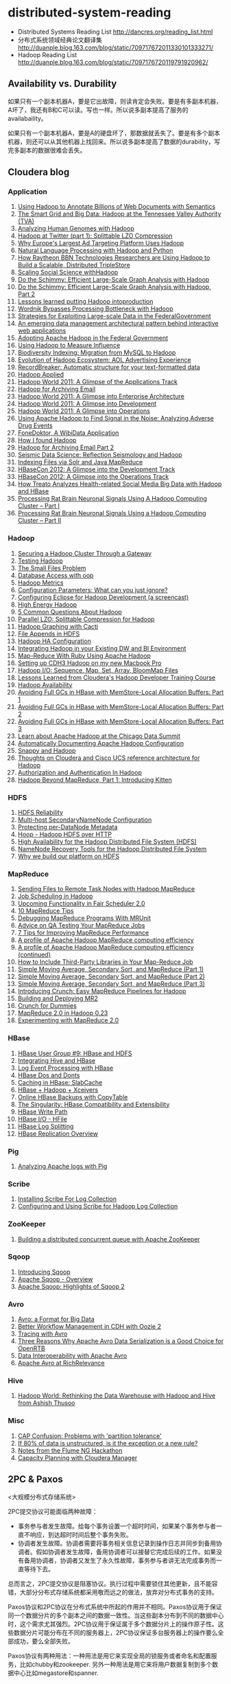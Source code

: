 * distributed-system-reading
#+OPTIONS: H:4

   - Distributed Systems Reading List http://dancres.org/reading_list.html
   - 分布式系统领域经典论文翻译集 http://duanple.blog.163.com/blog/static/709717672011330101333271/
   - Hadoop Reading List http://duanple.blog.163.com/blog/static/7097176720119791920962/

** Availability vs. Durability
如果只有一个副本机器A，要是它出故障，则读肯定会失败。要是有多副本机器，A坏了，我还有B和C可以读。写也一样。所以说多副本提高了服务的availabaility。

如果只有一个副本机器A，要是A的硬盘坏了，那数据就丢失了。要是有多个副本机器，则还可以从其他机器上找回来。所以说多副本提高了数据的durability，写完多副本的数据很难会丢失。

** Cloudera blog
*** Application
   1. [[http://www.cloudera.com/blog/2009/04/22/using-hadoop-to-annotate-=billions-of-web-documents-with-semantics/][Using Hadoop to Annotate Billions of Web Documents with Semantics]]
   2. [[http://www.cloudera.com/blog/2009/06/02/smart-grid-big-data-hadoop=-tennessee-valley-authority-tva/][The Smart Grid and Big Data: Hadoop at the Tennessee Valley Authority (TVA)]]
   3. [[http://www.cloudera.com/blog/2009/10/15/analyzing-human-genomes-with=-hadoop/][Analyzing Human Genomes with Hadoop]]
   4. [[http://www.cloudera.com/blog/2009/11/17/hadoop-at-twitter-part-=1-splittable-lzo-compression/][Hadoop at Twitter (part 1): Splittable LZO Compression]]
   5. [[http://www.cloudera.com/blog/2010/03/why-europes-largest-ad-targetin=g-platform-uses-hadoop/][Why Europe's Largest Ad Targeting Platform Uses Hadoop]]
   6. [[http://www.cloudera.com/blog/2010/03/natural-language-processing-wit=h-hadoop-and-python/][Natural Language Processing with Hadoop and Python]]
   7. [[http://www.cloudera.com/blog/2010/03/how-raytheon-researchers-are-usi=hadoop-to-build-a-scalable-distributed-triple-store/][How Raytheon BBN Technologies Researchers are Using Hadoop to Build a Scalable, Distributed TripleStore]]
   8. [[http://www.cloudera.com/blog/2010/04/scaling-social-science-with-had=/][Scaling Social Science withHadoop]]
   9. [[http://www.cloudera.com/blog/2010/11/do-the-schimmy-efficient-large-=le-graph-analysis-with-hadoop/][Do the Schimmy: Efficient Large-Scale Graph Analysis with Hadoop]]
   10. [[http://www.cloudera.com/blog/2010/11/do-the-schimmy-efficient-lar=scale-graph-analysis-with-hadoop-part-2/][Do the Schimmy: Efficient Large-Scale Graph Analysis with Hadoop, Part 2]]
   11. [[http://www.cloudera.com/blog/2010/12/lessons-learned-putting-had=-into-production/][Lessons learned putting Hadoop intoproduction]]
   12. [[http://www.cloudera.com/blog/2011/02/wordnik-bypasses-processing-bot=neck-with-hadoop/][Wordnik Bypasses Processing Bottleneck with Hadoop]]
   13. [[http://www.cloudera.com/blog/2011/02/strategies-for-exploiting-l=e-scale-data-in-the-federal-government/][Strategies for Exploiting Large-scale Data in the FederalGovernment]]
   14. [[http://www.cloudera.com/blog/2011/02/an-emerging-data-m=anagement-architectural-pattern-behind-interactive-web-application/][An emerging data management architectural pattern behind interactive web applications]]
   15. [[http://www.cloudera.com/blog/2011/04/adopting-apache-hadoop-in-t=he-federal-government/][Adopting Apache Hadoop in the Federal Government]]
   16. [[http://www.cloudera.com/blog/2011/05/using-hadoop-to-measure-infl=uence/][Using Hadoop to Measure Influence]]
   17. [[http://www.cloudera.com/blog/2011/06/biodiversity-indexing-migration=-from-mysql-to-hadoop/][Biodiversity Indexing: Migration from MySQL to Hadoop]]
   18. [[http://www.cloudera.com/blog/2011/07/evolution-of-hadoop-ecosyst=em-aol-advertising-experience/][Evolution of Hadoop Ecosystem: AOL Advertising Experience]]
   19. [[http://www.cloudera.com/blog/2011/07/recordbreaker-automatic-structure=-for-your-text-formatted-data/][RecordBreaker: Automatic structure for your text-formatted data]]
   20. [[http://www.cloudera.com/blog/2011/09/hadoop-applied/=][Hadoop Applied ]]
   21. [[http://www.cloudera.com/blog/2011/09/a-glance-at-the-hadoop-world-201=1-applications-track/][Hadoop World 2011: A Glimpse of the Applications Track]]
   22. [[http://www.cloudera.com/blog/2011/09/hadoop-for-archiving-email/][Hadoop for Archiving Email]]
   23. [[http://www.cloudera.com/blog/2011/10/hadoop-world-2011-a-glimp=se-into-enterprise-architecture/][Hadoop World 2011: A Glimpse into Enterprise Architecture]]
   24. [[http://www.cloudera.com/blog/2011/10/hadoop-world-2011-a-glimps=e-into-development/][Hadoop World 2011: A Glimpse into Development]]
   25. [[http://www.cloudera.com/blog/2011/10/hadoop-world-2011-a-glimpse=-into-operations/][Hadoop World 2011: A Glimpse into Operations]]
   26. [[http://www.cloudera.com/blog/2011/11/using-hadoop-to-analyze=-adverse-drug-events/][Using Apache Hadoop to Find Signal in the Noise: Analyzing Adverse Drug Events]]
   27. [[http://www.cloudera.com/blog/2011/12/fonedoktor-a-wibidata-appl=ication/][FoneDoktor, A WibiData Application]]
   28. [[http://www.cloudera.com/blog/2011/12/how-i-found-hadoop/][How I found Hadoop]]
   29. [[http://www.cloudera.com/blog/2012/01/hadoop-for-archiving-email-part-2/][Hadoop for Archiving Email Part 2]]
   30. [[http://www.cloudera.com/blog/2012/01/seismic-data-science-hadoop-use=-case/][Seismic Data Science: Reflection Seismology and Hadoop]]
   31. [[http://www.cloudera.com/blog/2012/03/indexing-files-via-solr-and-=java-mapreduce/][Indexing Files via Solr and Java MapReduce]]
   32. [[http://www.cloudera.com/blog/2012/04/hbasecon-2012-a-glimpse-into-the=-development-track/][HBaseCon 2012: A Glimpse into the Development Track]]
   33. [[http://www.cloudera.com/blog/2012/04/hbasecon-2012-a-glimpse-into-the=-operations-track/][HBaseCon 2012: A Glimpse into the Operations Track]]
   34. [[http://www.cloudera.com/blog/2012/05/treato-analyzes-health-re=lated-big-data-with-hadoop/][How Treato Analyzes Health-related Social Media Big Data with Hadoop and HBase]]
   35. [[http://www.cloudera.com/blog/2012/07/processing-rat-brain-neuronal-signals-using-a-hadoop-computing-cluster-part-i/][Processing Rat Brain Neuronal Signals Using A Hadoop Computing Cluster – Part I]]
   36. [[http://www.cloudera.com/blog/2012/08/processing-rat-brain-neuronal-signals-using-a-hadoop-computing-cluster-part-ii/][Processing Rat Brain Neuronal Signals Using a Hadoop Computing Cluster – Part II]]

*** Hadoop
   1. [[http://www.cloudera.com/blog/2008/12/03/securing-a-hadoop-cluster-t=hrough-a-gateway/][Securing a Hadoop Cluster Through a Gateway]]
   2. [[http://www.cloudera.com/blog/2008/12/16/testing-hadoop= /][Testing Hadoop]]
   3. [[http://www.cloudera.com/blog/2009/02/02/the-small-files-problem/][The Small Files Problem]]
   4. [[http://www.cloudera.com/blog/2009/03/06/database-access-with-hadoop/= ][Database Access with oop]]
   5. [[http://www.cloudera.com/blog/2009/03/12/hadoop-metrics= /][Hadoop Metrics]]
   6. [[http://www.cloudera.com/blog/2009/03/30/configuration-parameters-wh=at-can-you-just-ignore/][Configuration Parameters: What can you just ignore?]]
   7. [[http://www.cloudera.com/blog/2009/04/20/configuring-eclipse-for=-hadoop-development-a-screencast/][Configuring Eclipse for Hadoop Development (a screencast)]]
   8. [[http://www.cloudera.com/blog/2009/05/01/high-energy-hadoop/][High Energy Hadoop]]
   9. [[http://www.cloudera.com/blog/2009/05/14/5-common-questions-about-had=oop/][5 Common Questions About Hadoop]]
   10. [[http://www.cloudera.com/blog/2009/06/24/parallel-lzo-splittable-comp=ression-for-hadoop/][Parallel LZO: Splittable Compression for Hadoop]]
   11. [[http://www.cloudera.com/blog/2009/07/07/hadoop-graphing-with-cacti/][Hadoop Graphing with Cacti]]
   12. [[http://www.cloudera.com/blog/2009/07/17/file-appends-in-hdfs/][File Appends in HDFS]]
   13. [[http://www.cloudera.com/blog/2009/07/22/hadoop-ha-configurati=on/][Hadoop HA Configuration]]
   14. [[http://www.cloudera.com/blog/2010/11/integrating-hadoop-in-your=-existing-dw-and-bi-environment/][Integrating Hadoop in your Existing DW and BI Environment]]
   15. [[http://www.cloudera.com/blog/2011/01/map-reduce-with-ruby-using-apac=he-hadoop/][Map-Reduce With Ruby Using Apache Hadoop]]
   16. [[http://www.cloudera.com/blog/2011/01/setting-up-cdh3-hadoop-on-my-new-m=acbook-pro/][Setting up CDH3 Hadoop on my new Macbook Pro]]
   17. [[http://www.cloudera.com/blog/2011/01/hadoop-io-sequence-map-set-array=-bloommap-files/][Hadoop I/O: Sequence, Map, Set, Array, BloomMap Files]]
   18. [[http://www.cloudera.com/blog/2011/01/lessons-learned-from-clouderas-=hadoop-developer-training-course/][Lessons Learned from Cloudera's Hadoop Developer Training Course]]
   19. [[http://www.cloudera.com/blog/2011/02/hadoop-avai= lability/][Hadoop Availability]]
   20. [[http://www.cloudera.com/blog/2011/02/avoiding-full-gcs-in-hbase-w=ith-memstore-local-allocation-buffers-part-1/][Avoiding Full GCs in HBase with MemStore-Local Allocation Buffers: Part 1]]
   21. [[http://www.cloudera.com/blog/2011/02/avoiding-full-gcs-in-hbase-w=ith-memstore-local-allocation-buffers-part-2/][Avoiding Full GCs in HBase with MemStore-Local Allocation Buffers: Part 2]]
   22. [[http://www.cloudera.com/blog/2011/03/avoiding-full-gcs-in-hbase-w=ith-memstore-local-allocation-buffers-part-3/][Avoiding Full GCs in HBase with MemStore-Local Allocation Buffers: Part 3]]
   23. [[http://www.cloudera.com/blog/2011/03/learn-about-apache-hadoop-at-th=e-chicago-data-summit/][Learn about Apache Hadoop at the Chicago Data Summit]]
   24. [[http://www.cloudera.com/blog/2011/08/automatically-documentin=g-apache-hadoop-configuration/][Automatically Documenting Apache Hadoop Configuration]]
   25. [[http://www.cloudera.com/blog/2011/09/snappy-and-hadoop/][Snappy and Hadoop]]
   26. [[http://www.cloudera.com/blog/2012/03/thoughts-on-cloudera-and-cisco-=ucs-reference-architecture-for-hadoop/][Thoughts on Cloudera and Cisco UCS reference architecture for Hadoop]]
   27. [[http://www.cloudera.com/blog/2012/03/authorization-and-authenticatio=n-in-hadoop/][Authorization and Authentication In Hadoop]]
   28. [[http://www.cloudera.com/blog/2012/06/hadoop-beyond-mapreduce-introdu=cing-kitten/][Hadoop Beyond MapReduce, Part 1: Introducing Kitten]]

*** HDFS
   1. [[http://www.cloudera.com/blog/2009/01/14/hdfs-reliabi= lity/][HDFS Reliability]]
   2. [[http://www.cloudera.com/blog/2009/02/10/multi-host-secondaryn=amenode-configuration/][Multi-host SecondaryNameNode Configuration]]
   3. [[http://www.cloudera.com/blog/2009/05/22/protecting-per-datanode-me=tadata/][Protecting per-DataNode Metadata]]
   4. [[http://www.cloudera.com/blog/2011/07/hoop-hadoop-hdfs-over-http/][Hoop - Hadoop HDFS over HTTP]]
   5. [[http://www.cloudera.com/blog/2012/03/high-availability-for-the-hadoo=p-distributed-file-system-hdfs/][High Availability for the Hadoop Distributed File System (HDFS)]]
   6. [[http://www.cloudera.com/blog/2012/05/namenode-recovery-tools-for-the=-hadoop-distributed-file-system/][NameNode Recovery Tools for the Hadoop Distributed File System]]
   7. [[http://www.cloudera.com/blog/2012/07/why-we-build-our-platform-on-hdfs=/][Why we build our platform on HDFS]]

*** MapReduce
   1. [[http://www.cloudera.com/blog/2008/11/14/sending-files-to-remote-t=ask-nodes-with-hadoop-mapreduce/][Sending Files to Remote Task Nodes with Hadoop MapReduce]]
   2. [[http://www.cloudera.com/blog/2008/11/23/job-scheduling-in-hadoop/][Job Scheduling in Hadoop]]
   3. [[http://www.cloudera.com/blog/2009/04/03/upcoming-functionality-in=-fair-scheduler-20/][Upcoming Functionality in Fair Scheduler 2.0]]
   4. [[http://www.cloudera.com/blog/2009/05/18/10-mapreduce-tips/][10 MapReduce Tips]]
   5. [[http://www.cloudera.com/blog/2009/07/03/debugging-mapreduce-programs=-with-mrunit/][Debugging MapReduce Programs With MRUnit]]
   6. [[http://www.cloudera.com/blog/2009/07/29/advice-on-qa-testing-your-mapr=educe-jobs/][Advice on QA Testing Your MapReduce Jobs]]
   7. [[http://www.cloudera.com/blog/2009/12/7-tips-for-improving-mapre=duce-performance/][7 Tips for Improving MapReduce Performance]]
   8. [[http://www.cloudera.com/blog/2010/12/a-profile-of-hadoop-mapredu=ce-computing-efficiency-sra-paul-burkhardt/][A profile of Apache Hadoop MapReduce computing efficiency]]
   9. [[http://www.cloudera.com/blog/2010/12/a-profile-of-hadoop-mapred=uce-computing-efficiency-continued/][A profile of Apache Hadoop MapReduce computing efficiency (continued)]]
   10. [[http://www.cloudera.com/blog/2011/01/how-to-include-third-party-librari=es-in-your-map-reduce-job/][How to Include Third-Party Libraries in Your Map-Reduce Job]]
   11. [[http://www.cloudera.com/blog/2011/03/simple-moving-average-secondary-sor=t-and-mapreduce-part-1/][Simple Moving Average, Secondary Sort, and MapReduce (Part 1)]]
   12. [[http://www.cloudera.com/blog/2011/03/simple-moving-average-secondary-sor=t-and-mapreduce-part-2/][Simple Moving Average, Secondary Sort, and MapReduce (Part 2)]]
   13. [[http://www.cloudera.com/blog/2011/04/simple-moving-average-secondary-sor=t-and-mapreduce-part-3/][Simple Moving Average, Secondary Sort, and MapReduce (Part 3)]]
   14. [[http://www.cloudera.com/blog/2011/10/introducing-crunch/][Introducing Crunch: Easy MapReduce Pipelines for Hadoop]]
   15. [[http://www.cloudera.com/blog/2011/11/building-and-deploying-mr2/][Building and Deploying MR2]]
   16. [[http://www.cloudera.com/blog/2011/12/crunch-for-dummies/][Crunch for Dummies]]
   17. [[http://www.cloudera.com/blog/2012/02/mapreduce-2-0-in-hadoop-0-23/][MapReduce 2.0 in Hadoop 0.23]]
   18. [[http://www.cloudera.com/blog/2012/07/experimenting-with-mapreduce-2-0/][Experimenting with MapReduce 2.0]]

*** HBase
   1. [[http://www.cloudera.com/blog/2010/03/hbase-user-group-9-hbase-and-hdfs=/][HBase User Group #9: HBase and HDFS]]
   2. [[http://www.cloudera.com/blog/2010/06/integrating-hive-and-hbase/][Integrating Hive and HBase]]
   3. [[http://www.cloudera.com/blog/2011/02/log-event-processing-with-hbase/=][Log Event Processing with HBase]]
   4. [[http://www.cloudera.com/blog/2011/04/hbase-dos-and-donts/][HBase Dos and Donts]]
   5. [[http://www.cloudera.com/blog/2012/01/caching-in-hbase-slabcache/][Caching in HBase: SlabCache]]
   6. [[http://www.cloudera.com/blog/2012/03/hbase-hadoop-xceivers/][HBase + Hadoop + Xceivers]]
   7. [[http://www.cloudera.com/blog/2012/06/online-hbase-backups-with-co=pytable-2/][Online HBase Backups with CopyTable]]
   8. [[http://www.cloudera.com/blog/2012/06/the-singularity-hbase-co=mpatibility-and-extensibility/][The Singularity: HBase Compatibility and Extensibility]]
   9. [[http://www.cloudera.com/blog/2012/06/hbase-write-pat= h/][HBase Write Path]]
   10. [[http://www.cloudera.com/blog/2012/06/hbase-io-hfile-input-output/][HBase I/O - HFile]]
   11. [[http://www.cloudera.com/blog/2012/07/hbase-log-splitting/][HBase Log Splitting]]
   12. [[http://www.cloudera.com/blog/2012/07/hbase-replication-overview-2/=][HBase Replication Overview]]

*** Pig
   1. [[http://www.cloudera.com/blog/2009/06/17/analyzing-apache-logs-with-pig/=][Analyzing Apache logs with Pig]]

*** Scribe
   1. [[http://www.cloudera.com/blog/2008/10/28/installing-scribe-for-lo=g-collection/][Installing Scribe For Log Collection]]
   2. [[http://www.cloudera.com/blog/2008/11/02/configuring-and-using-sc=ribe-for-hadoop-log-collection/][Configuring and Using Scribe for Hadoop Log Collection]]

*** ZooKeeper
   1. [[http://www.cloudera.com/blog/2009/05/28/building-a-distributed-co=ncurrent-queue-with-apache-zookeeper/][Building a distributed concurrent queue with Apache ZooKeeper]]

*** Sqoop
   1. [[http://www.cloudera.com/blog/2009/06/01/introducing-sqoop/][Introducing Sqoop]]
   2. [[http://www.cloudera.com/blog/2011/10/apache-sqoop-overview/][Apache Sqoop - Overview]]
   3. [[http://www.cloudera.com/blog/2012/01/apache-sqoop-highlights-of-sqoop-2/][Apache Sqoop: Highlights of Sqoop 2]]

*** Avro
   1. [[http://www.cloudera.com/blog/2009/11/02/avro-a-format-for-big-data/][Avro: a Format for Big Data]]
   2. [[http://www.cloudera.com/blog/2010/11/better-workflow-management-in-cdh-wi=th-oozie-2/][Better Workflow Management in CDH with Oozie 2]]
   3. [[http://www.cloudera.com/blog/2010/09/tracing-with-avro/][Tracing with Avro]]
   4. [[http://www.cloudera.com/blog/2011/05/three-reasons-why-apache-av=ro-data-serialization-is-a-good-choice-for-openrtb/][Three Reasons Why Apache Avro Data Serialization is a Good Choice for OpenRTB]]
   5. [[http://www.cloudera.com/blog/2011/07/avro-data-interop/][Data Interoperability with Apache Avro]]
   6. [[http://www.cloudera.com/blog/2011/12/apache-avro-at-richrelev=ance/][Apache Avro at RichRelevance]]

*** Hive
   1. [[http://www.cloudera.com/blog/2009/11/11/hadoop-world-rethi=nking-the-data-warehouse-with-hadoop-and-hive-from-ashish-thusoo/][Hadoop World: Rethinking the Data Warehouse with Hadoop and Hive from Ashish Thusoo]]

*** Misc
   1. [[http://www.cloudera.com/blog/2010/04/cap-confusion-problems=-with-partition-tolerance/][CAP Confusion: Problems with 'partition tolerance']]
   2. [[http://www.cloudera.com/blog/2011/06/if-80-of-data-is-unstructured-is=-it-the-exception-or-a-new-rule/][If 80% of data is unstructured, is it the exception or a new rule?]]
   3. [[http://www.cloudera.com/blog/2011/12/notes-from-the-flume-ng-hack=athon/][Notes from the Flume NG Hackathon]]
   4. [[http://www.cloudera.com/blog/2012/01/capacity-planning-with-clouder=a-manager/][Capacity Planning with Cloudera Manager]]

** 2PC & Paxos
<大规模分布式存储系统>

2PC提交协议可能面临两种故障：
   - 事务参与者发生故障。给每个事务设置一个超时时间，如果某个事务参与者一直不响应，到达超时时间后整个事务失败。
   - 协调者发生故障。协调者需要将事务相关信息记录到操作日志并同步到备用协调者。假如协调者发生故障，备用协调者可以接替它完成后续的工作。如果没有备用协调者，协调者又发生了永久性故障，事务参与者讲无法完成事务而一直等待下去。
总而言之，2PC提交协议是阻塞协议。执行过程中需要锁住其他更新，且不能容错，大部分分布式存储系统都采用敬而远之的做法，放弃对分布式事务的支持。

Paxos协议和2PC协议在分布式系统中所起的作用并不相同。Paxos协议用于保证同一个数据分片的多个副本之间的数据一致性。当这些副本分布到不同的数据中心时，这个需求尤其强烈。2PC协议用于保证属于多个数据分片上的操作原子性。这些数据分片可能分布在不同的服务器上，2PC协议保证多台服务器上的操作要么全部成功，要么全部失败。

Paxos协议有两种用法：一种用法是用它来实现全局的锁服务或者命名和配置服务，比如chubby和zookeeper. 另外一种用法是用它来将用户数据复制到多个数据中心比如megastore和spanner.

2PC协议最大的缺陷在于无法处理协调者宕机问题。如果协调者宕机，那么2PC协议中的每个参与者可能都不知道事务应该提交还是回滚，整个协议被阻塞，执行过程中申请的资源都无法释放。 *因此常见做法是将2PC和Paxos协议结合起来* 通过2PC保证多个数据分片上操作的原子性，通过Paxos协议实现同一个数据分片的多个副本之间的一致性，另外通过Paxos协议解决2PC协议中协调者宕机问题。当2PC协议中的协调者出现故障时，通过Paxos协议选举出新的协调者继续提供服务。










